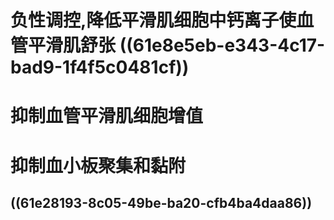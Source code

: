 #+ALIAS: 一氧化氮

* 负性调控,降低平滑肌细胞中钙离子使血管平滑肌舒张 ((61e8e5eb-e343-4c17-bad9-1f4f5c0481cf))
* 抑制血管平滑肌细胞增值
* 抑制血小板聚集和黏附
** ((61e28193-8c05-49be-ba20-cfb4ba4daa86))